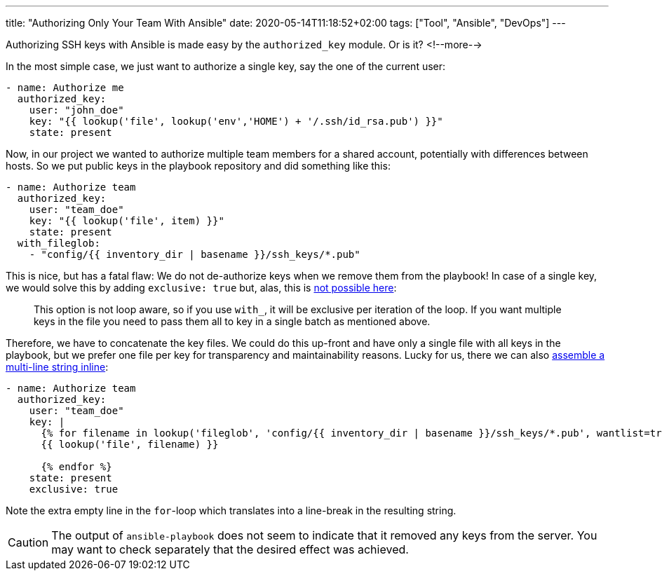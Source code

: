 ---
title: "Authorizing Only Your Team With Ansible"
date: 2020-05-14T11:18:52+02:00
tags: ["Tool", "Ansible", "DevOps"]
---

Authorizing SSH keys with Ansible is made easy by the `+authorized_key+` module.
Or is it?
<!--more-->

In the most simple case, we just want to authorize a single key, say the one of the current user:

```yaml
- name: Authorize me
  authorized_key:
    user: "john_doe"
    key: "{{ lookup('file', lookup('env','HOME') + '/.ssh/id_rsa.pub') }}"
    state: present
```

Now, in our project we wanted to authorize multiple team members for a shared account,
potentially with differences between hosts.
So we put public keys in the playbook repository and did something like this:

```yaml
- name: Authorize team
  authorized_key:
    user: "team_doe"
    key: "{{ lookup('file', item) }}"
    state: present
  with_fileglob:
    - "config/{{ inventory_dir | basename }}/ssh_keys/*.pub"
```

This is nice, but has a fatal flaw:
We do not de-authorize keys when we remove them from the playbook!
In case of a single key, we would solve this by adding `+exclusive: true+` but, alas,
this is
    link:https://docs.ansible.com/ansible/2.9/modules/authorized_key_module.html#parameter-exclusive[not possible here]:

[quote]
This option is not loop aware, so if you use `+with_+`, it will be exclusive per iteration of the loop.
If you want multiple keys in the file you need to pass them all to key in a single batch as mentioned above.

Therefore, we have to concatenate the key files.
We could do this up-front and have only a single file with all keys in the playbook,
but we prefer one file per key for transparency and maintainability reasons.
Lucky for us, there we can also
    link:https://stackoverflow.com/a/41843308/539599[assemble a multi-line string inline]:

```yaml
- name: Authorize team
  authorized_key:
    user: "team_doe"
    key: |
      {% for filename in lookup('fileglob', 'config/{{ inventory_dir | basename }}/ssh_keys/*.pub', wantlist=true) -%}
      {{ lookup('file', filename) }}

      {% endfor %}
    state: present
    exclusive: true
```

Note the extra empty line in the `+for+`-loop which translates into a line-break in the resulting string.

CAUTION: The output of `+ansible-playbook+` does not seem to indicate that it removed any keys from the server.
         You may want to check separately that the desired effect was achieved.
